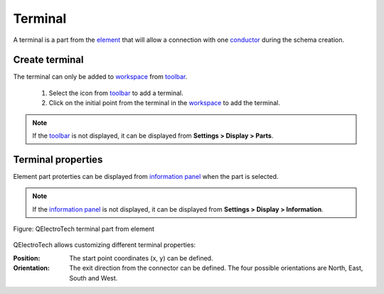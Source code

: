 .. _element/element_parts/terminal

========
Terminal
========

A terminal is a part from the `element`_ that will allow a connection with one `conductor`_ 
during the schema creation.

Create terminal
~~~~~~~~~~~~~~~

The terminal can only be added to `workspace`_ from `toolbar`_.

    1. Select the icon |icon_terminal| from `toolbar`_ to add a terminal.
    2. Click on the initial point from the terminal in the `workspace`_ to add the terminal.

.. |icon_terminal| image:: ../../images/ico/22x22/terminal.png

.. note::

   If the `toolbar`_ is not displayed, it can be displayed from **Settings > Display > Parts**.

Terminal properties
~~~~~~~~~~~~~~~~~~~

Element part proterties can be displayed from `information panel`_ when the part is 
selected.

.. note::

   If the `information panel`_ is not displayed, it can be displayed from **Settings > Display > Information**.

.. figure:: ../../images/qet_element_part_terminal.png
   :align: center

   Figure: QElectroTech terminal part from element

QElectroTech allows customizing different terminal properties:

:Position:

    The start point coordinates (x, y) can be defined.

:Orientation:

    The exit direction from the connector can be defined. The four possible orientations are North, East, South and West.

.. _element: ../../element/index.html
.. _conductor: ../../conductor/index.html
.. _workspace: ../../element/element_editor/interface/workspace.html
.. _toolbar: ../../element/element_editor/interface/toolbars.html
.. _information panel: ../../element/element_editor/interface/panels/selection_properties.html